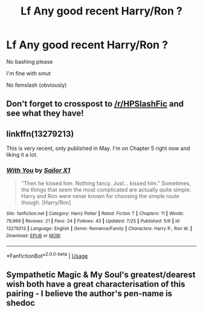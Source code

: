 #+TITLE: Lf Any good recent Harry/Ron ?

* Lf Any good recent Harry/Ron ?
:PROPERTIES:
:Author: Bleepbloopbotz2
:Score: 15
:DateUnix: 1566117325.0
:DateShort: 2019-Aug-18
:FlairText: Request
:END:
No bashing please

I'm fine with smut

No femslash (obviously)


** Don't forget to crosspost to [[/r/HPSlashFic]] and see what they have!
:PROPERTIES:
:Author: EmeraldLight
:Score: 4
:DateUnix: 1566160219.0
:DateShort: 2019-Aug-19
:END:


** linkffn(13279213)

This is very recent, only published in May. I'm on Chapter 5 right now and liking it a lot.
:PROPERTIES:
:Author: Inkie_Teapot
:Score: 2
:DateUnix: 1566166959.0
:DateShort: 2019-Aug-19
:END:

*** [[https://www.fanfiction.net/s/13279213/1/][*/With You/*]] by [[https://www.fanfiction.net/u/398222/Sailor-X1][/Sailor X1/]]

#+begin_quote
  "Then he kissed him. Nothing fancy. Just... kissed him." Sometimes, the things that seem the most complicated are actually quite simple. Harry and Ron were never known for choosing the simple route though. [Harry/Ron]
#+end_quote

^{/Site/:} ^{fanfiction.net} ^{*|*} ^{/Category/:} ^{Harry} ^{Potter} ^{*|*} ^{/Rated/:} ^{Fiction} ^{T} ^{*|*} ^{/Chapters/:} ^{11} ^{*|*} ^{/Words/:} ^{79,969} ^{*|*} ^{/Reviews/:} ^{21} ^{*|*} ^{/Favs/:} ^{24} ^{*|*} ^{/Follows/:} ^{43} ^{*|*} ^{/Updated/:} ^{7/25} ^{*|*} ^{/Published/:} ^{5/6} ^{*|*} ^{/id/:} ^{13279213} ^{*|*} ^{/Language/:} ^{English} ^{*|*} ^{/Genre/:} ^{Romance/Family} ^{*|*} ^{/Characters/:} ^{Harry} ^{P.,} ^{Ron} ^{W.} ^{*|*} ^{/Download/:} ^{[[http://www.ff2ebook.com/old/ffn-bot/index.php?id=13279213&source=ff&filetype=epub][EPUB]]} ^{or} ^{[[http://www.ff2ebook.com/old/ffn-bot/index.php?id=13279213&source=ff&filetype=mobi][MOBI]]}

--------------

*FanfictionBot*^{2.0.0-beta} | [[https://github.com/tusing/reddit-ffn-bot/wiki/Usage][Usage]]
:PROPERTIES:
:Author: FanfictionBot
:Score: 2
:DateUnix: 1566166973.0
:DateShort: 2019-Aug-19
:END:


** Sympathetic Magic & My Soul's greatest/dearest wish both have a great characterisation of this pairing - I believe the author's pen-name is shedoc
:PROPERTIES:
:Author: telephone_monkey_365
:Score: 1
:DateUnix: 1566948167.0
:DateShort: 2019-Aug-28
:END:
